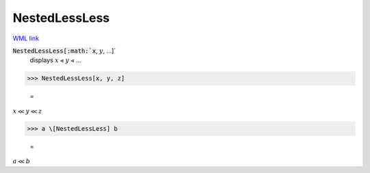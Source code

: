 NestedLessLess
==============

`WML link <https://reference.wolfram.com/language/ref/NestedLessLess.html>`_


:code:`NestedLessLess[:math:`x`, :math:`y`, ...]`
    displays :math:`x` ⪡ :math:`y` ⪡ ...





>>> NestedLessLess[x, y, z]

    =
:math:`x \ll y \ll z`


>>> a \[NestedLessLess] b

    =
:math:`a \ll b`


